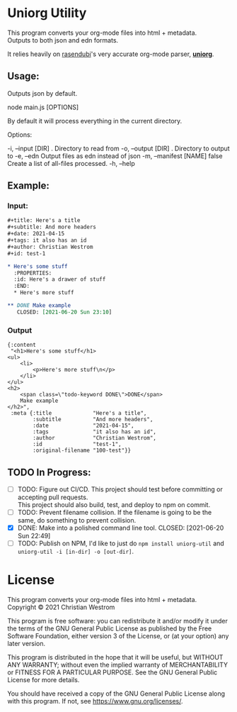 * Uniorg Utility

This program converts your org-mode files into html + metadata.\\
Outputs to both json and edn formats.

It relies heavily on [[https://github.com/rasendubi][rasendubi]]'s very accurate org-mode parser, *[[https://github.com/rasendubi/uniorg][uniorg]]*.\\

** Usage:
   Outputs json by default.
   #+begin_example shell
   node main.js [OPTIONS]
   #+end_example

   By default it will process everything in the current directory.

   Options:
   #+begin_verbatim
     -i, --input [DIR]      .      Directory to read from
     -o, --output [DIR]     .      Directory to output to
     -e, --edn                     Output files as edn instead of json
     -m, --manifest [NAME]  false  Create a list of all-files processed.
     -h, --help
   #+end_verbatim

** Example:

*** Input:

   #+begin_src org
#+title: Here's a title
#+subtitle: And more headers
#+date: 2021-04-15
#+tags: it also has an id
#+author: Christian Westrom
#+id: test-1

* Here's some stuff
  :PROPERTIES:
  :id: Here's a drawer of stuff
  :END:
  * Here's more stuff

** DONE Make example
   CLOSED: [2021-06-20 Sun 23:10]
   #+end_src

*** Output

    #+begin_src edn
 {:content
  "<h1>Here's some stuff</h1>
 <ul>
     <li>
         <p>Here's more stuff\n</p>
     </li>
 </ul>
 <h2>
     <span class=\"todo-keyword DONE\">DONE</span>
     Make example
 </h2>",
  :meta {:title             "Here's a title",
         :subtitle          "And more headers",
         :date              "2021-04-15",
         :tags              "it also has an id",
         :author            "Christian Westrom",
         :id                "test-1",
         :original-filename "100-test"}}
    #+end_src


** TODO In Progress:
- [ ] TODO: Figure out CI/CD.
    This project should test before committing or accepting pull requests.\\
    This project should also build, test, and deploy to npm on commit.
- [ ] TODO: Prevent filename collision.
    If the filename is going to be the same, do something to prevent collision.
- [X] DONE: Make into a polished command line tool.
    CLOSED: [2021-06-20 Sun 22:49]
- [ ] TODO: Publish on NPM,
    I'd like to just do ~npm install uniorg-util~ and ~uniorg-util -i [in-dir] -o [out-dir]~.

* License
  This program converts your org-mode files into html + metadata.\\
  Copyright © 2021 Christian Westrom

  This program is free software: you can redistribute it and/or modify it
  under the terms of the GNU General Public License as published by the Free
  Software Foundation, either version 3 of the License, or (at your option)
  any later version.

  This program is distributed in the hope that it will be useful, but
  WITHOUT ANY WARRANTY; without even the implied warranty of MERCHANTABILITY
  or FITNESS FOR A PARTICULAR PURPOSE. See the GNU General Public License
  for more details.

  You should have received a copy of the GNU General Public License along
  with this program. If not, see <https://www.gnu.org/licenses/>.

 [[https://www.gnu.org/graphics/gplv3-or-later.png]]
